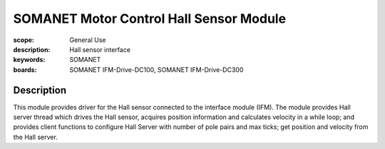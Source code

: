 SOMANET Motor Control Hall Sensor Module
========================================

:scope: General Use
:description: Hall sensor interface
:keywords: SOMANET
:boards: SOMANET IFM-Drive-DC100, SOMANET IFM-Drive-DC300

Description
-----------

This module provides driver for the Hall sensor connected to the
interface module (IFM). The module provides Hall server thread which
drives the Hall sensor, acquires position information and calculates
velocity in a while loop; and provides client functions to configure
Hall Server with number of pole pairs and max ticks; get position and
velocity from the Hall server.
